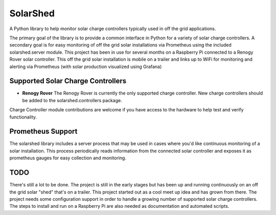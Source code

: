 SolarShed
=========

A Python library to help monitor solar charge controllers typically used in
off the grid applications.

The primary goal of the library is to provide a common interface in Python
for a variety of solar charge controllers.  A secondary goal is for easy monitoring
of off the grid solar installations via Prometheus using the included
solarshed.server module.  This project has been in use for several months on a
Raspberry Pi connected to a Renogy Rover solar controller.  This off the grid
solar installation is mobile on a trailer and links up to WiFi for monitoring
and alerting via Prometheus (with solar production visualized using Grafana)


Supported Solar Charge Controllers
----------------------------------

* **Renogy Rover**
  The Renogy Rover is currently the only supported charge controller.
  New charge controllers should be added to the solarshed.controllers
  package.


Charge Controller module contributions are welcome if you have access
to the hardware to help test and verify functionality.

Prometheus Support
------------------

The solarshed library includes a server process that may be used in cases
where you'd like continuous monitoring of a solar installation.
This process periodically reads information from the connected solar controller
and exposes it as prometheus gauges for easy collection and monitoring.

TODO
----

There's still a lot to be done.  The project is still in the early stages
but has been up and running continuously on an off the grid solar "shed" that's
on a trailer.  This project started out as a cool meet up idea and has grown
from there.  The project needs some configuration support in order to handle a growing
number of supported solar charge controllers.
The steps to install and run on a Raspberry Pi are also needed as documentation
and automated scripts.
